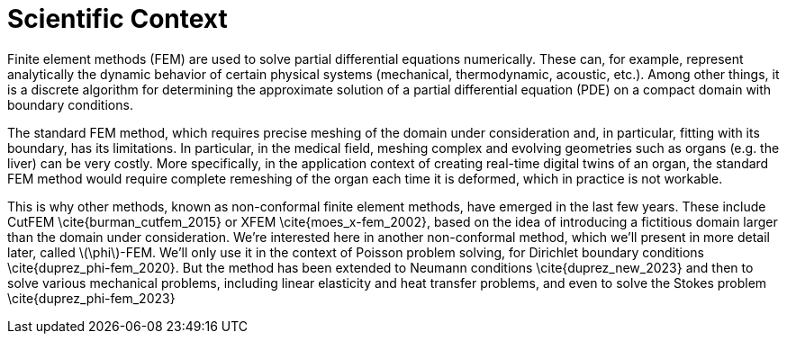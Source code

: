 :stem: latexmath
:xrefstyle: short
= Scientific Context

Finite element methods (FEM) are used to solve partial differential equations numerically. These can, for example, represent analytically the dynamic behavior of certain physical systems (mechanical, thermodynamic, acoustic, etc.). Among other things, it is a discrete algorithm for determining the approximate solution of a partial differential equation (PDE) on a compact domain with boundary conditions. 

The standard FEM method, which requires precise meshing of the domain under consideration and, in particular, fitting with its boundary, has its limitations. In particular, in the medical field, meshing complex and evolving geometries such as organs (e.g. the liver) can be very costly. More specifically, in the application context of creating real-time digital twins of an organ, the standard FEM method would require complete remeshing of the organ each time it is deformed, which in practice is not workable. 

This is why other methods, known as non-conformal finite element methods, have emerged in the last few years. These include CutFEM \cite{burman_cutfem_2015} or XFEM \cite{moes_x-fem_2002}, based on the idea of introducing a fictitious domain larger than the domain under consideration. We're interested here in another non-conformal method, which we'll present in more detail later, called stem:[\phi]-FEM. We'll only use it in the context of Poisson problem solving, for Dirichlet boundary conditions \cite{duprez_phi-fem_2020}. But the method has been extended to Neumann conditions \cite{duprez_new_2023} and then to solve various mechanical problems, including linear elasticity and heat transfer problems, and even to solve the Stokes problem \cite{duprez_phi-fem_2023}

